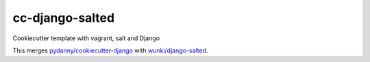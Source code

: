 cc-django-salted
================

Cookiecutter template with vagrant, salt and Django

This merges `pydanny/cookiecutter-django <https://github.com/pydanny/cookiecutter-django>`_ 
with `wunki/django-salted <https://github.com/wunki/django-salted>`_.
